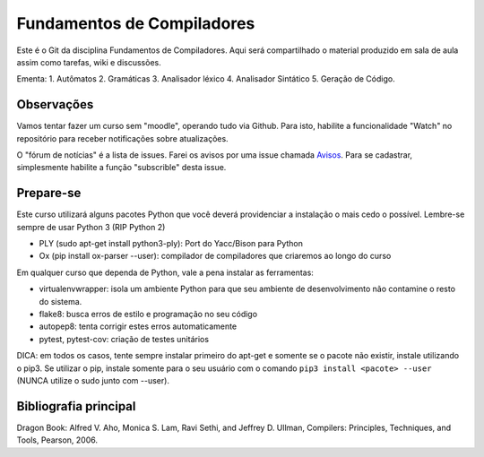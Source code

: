 Fundamentos de Compiladores
===========================

Este é o Git da disciplina Fundamentos de Compiladores. Aqui será compartilhado
o material produzido em sala de aula assim como tarefas, wiki e discussões.

Ementa:
1. Autômatos
2. Gramáticas
3. Analisador léxico
4. Analisador Sintático
5. Geração de Código.


Observações
-----------

Vamos tentar fazer um curso sem "moodle", operando tudo via Github. Para isto,
habilite a funcionalidade "Watch" no repositório para receber notificações sobre 
atualizações. 

O "fórum de notícias" é a lista de issues. Farei os avisos por uma issue chamada
Avisos_. Para se 
cadastrar, simplesmente habilite a função "subscrible" desta issue. 


.. _Avisos: https://github.com/fabiommendes/compiladores/issues/1


Prepare-se
----------

Este curso utilizará alguns pacotes Python que você deverá providenciar a 
instalação o mais cedo o possível. Lembre-se sempre de usar Python 3 (RIP Python 2)

* PLY (sudo apt-get install python3-ply): Port do Yacc/Bison para Python
* Ox (pip install ox-parser --user): compilador de compiladores que criaremos 
  ao longo do curso

Em qualquer curso que dependa de Python, vale a pena instalar as ferramentas:

* virtualenvwrapper: isola um ambiente Python
  para que seu ambiente de desenvolvimento não contamine o resto do sistema.
* flake8: busca erros de estilo e programação no seu código
* autopep8: tenta corrigir estes erros automaticamente
* pytest, pytest-cov: criação de testes unitários

DICA: em todos os casos, tente sempre instalar primeiro do apt-get e somente 
se o pacote não existir, instale utilizando o pip3. Se utilizar o pip, instale 
somente para o seu usuário com o comando ``pip3 install <pacote> --user`` (NUNCA 
utilize o sudo junto com --user).


Bibliografia principal
----------------------

Dragon Book: 	Alfred V. Aho, Monica S. Lam, Ravi Sethi, and Jeffrey D. Ullman, Compilers: Principles, Techniques, and Tools, Pearson, 2006. 